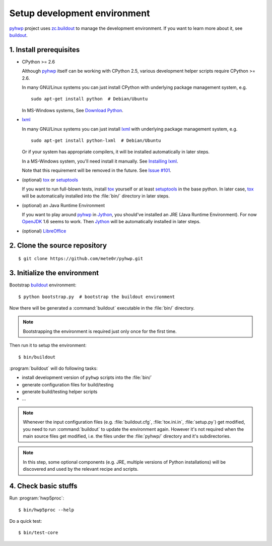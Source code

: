=============================
Setup development environment
=============================

`pyhwp <https://github.com/mete0r/pyhwp>`_ project uses `zc.buildout
<http://pypi.python.org/pypi/zc.buildout>`_ to manage the development
environment. If you want to learn more about it, see `buildout
<http://www.buildout.org>`_.

1. Install prerequisites
------------------------

* CPython >= 2.6

  Although pyhwp_ itself can be working with CPython 2.5, various development
  helper scripts require CPython >= 2.6.

  In many GNU/Linux systems you can just install CPython with underlying
  package management system, e.g. ::

      sudo apt-get install python  # Debian/Ubuntu

  In MS-Windows systems, See `Download Python <http://www.python.org/download/>`_.
   
* `lxml <http://pypi.python.org/pypi/lxml/>`_

  In many GNU/Linux systems you can just install lxml_ with underlying
  package management system, e.g. ::

     sudo apt-get install python-lxml  # Debian/Ubuntu

  Or if your system has appropriate compilers, it will be installed
  automatically in later steps.
   
  In a MS-Windows system, you'll need install it manually.  See `Installing
  lxml <http://lxml.de/installation.html>`_.

  Note that this requirement will be removed in the future. See `Issue #101
  <https://github.com/mete0r/pyhwp/issues/101>`_.

* (optional) `tox <http://tox.testrun.org>`_ or `setuptools <http://pypi.python.org/pypi/setuptools>`_

  If you want to run full-blown tests, install tox_ yourself or at least
  setuptools_ in the base python. In later case, tox_ will be automatically
  installed into the :file:`bin/` directory in later steps.

* (optional) an Java Runtime Environment

  If you want to play around pyhwp_ in `Jython <http://www.jython.org>`_, you
  should've installed an JRE (Java Runtime Environment). For now `OpenJDK
  <http://openjdk.java.net>`_ 1.6 seems to work. Then Jython_ will be
  automatically installed in later steps.

* (optional) `LibreOffice <http://www.libreoffice.org>`_

2. Clone the source repository
------------------------------

::

   $ git clone https://github.com/mete0r/pyhwp.git

3. Initialize the environment
------------------------------

Bootstrap buildout_ environment::

   $ python bootstrap.py  # bootstrap the buildout environment

Now there will be generated a :command:`buildout` executable in the :file:`bin/`
directory.

.. note::

   Bootstrapping the environment is required just only once for the first time.

.. _invoke-buildout:

Then run it to setup the environment::

   $ bin/buildout

:program:`buildout` will do following tasks:

* install development version of ``pyhwp`` scripts into the :file:`bin/`
* generate configuration files for build/testing
* generate build/testing helper scripts
* ...

.. note::

   Whenever the input configuration files (e.g. :file:`buildout.cfg`,
   :file:`tox.ini.in`, :file:`setup.py`) get modified, you need to run
   :command:`buildout` to update the environment again. However it's not
   required when the main source files get modified, i.e. the files under the
   :file:`pyhwp/` directory and it's subdirectories.

.. note::

   In this step, some optional components (e.g. JRE, multiple versions of Python
   installations) will be discovered and used by the relevant recipe and scripts.

4. Check basic stuffs
---------------------

Run :program:`hwp5proc`::

   $ bin/hwp5proc --help

Do a quick test::

   $ bin/test-core
